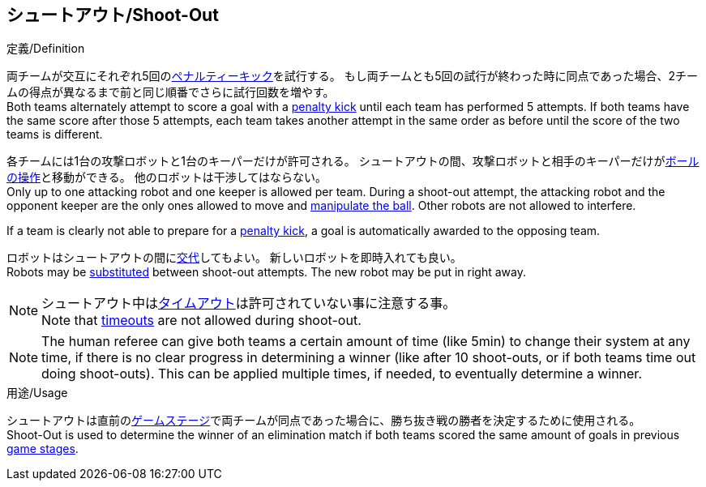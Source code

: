 == シュートアウト/Shoot-Out

.定義/Definition
両チームが交互にそれぞれ5回の<<ペナルティーキック/Penalty Kick, ペナルティーキック>>を試行する。
もし両チームとも5回の試行が終わった時に同点であった場合、2チームの得点が異なるまで前と同じ順番でさらに試行回数を増やす。 +
Both teams alternately attempt to score a goal with a <<ペナルティーキック/Penalty Kick, penalty kick>> until each team has performed 5 attempts.
If both teams have the same score after those 5 attempts, each team takes another attempt in the same order as before until the score of the two teams is different.

各チームには1台の攻撃ロボットと1台のキーパーだけが許可される。
シュートアウトの間、攻撃ロボットと相手のキーパーだけが<<ボールの操作/Ball Manipulation, ボールの操作>>と移動ができる。
他のロボットは干渉してはならない。 +
Only up to one attacking robot and one keeper is allowed per team. 
During a shoot-out attempt, the attacking robot and the opponent keeper are the only ones allowed to move and <<ボールの操作/Ball Manipulation, manipulate the ball>>. 
Other robots are not allowed to interfere.

If a team is clearly not able to prepare for a <<ペナルティーキック/Penalty Kick, penalty kick>>, a goal is automatically awarded to the opposing team.

ロボットはシュートアウトの間に<<ロボットの交代/Robot Substitution, 交代>>してもよい。
新しいロボットを即時入れても良い。 +
Robots may be <<ロボットの交代/Robot Substitution, substituted>> between shoot-out attempts. 
The new robot may be put in right away.

NOTE: シュートアウト中は<<タイムアウト/Timeouts, タイムアウト>>は許可されていない事に注意する事。 +
Note that <<タイムアウト/Timeouts, timeouts>> are not allowed during shoot-out.

NOTE: The human referee can give both teams a certain amount of time (like 5min) to change their system at any time, if there is no clear progress in determining a winner (like after 10 shoot-outs, or if both teams time out doing shoot-outs). This can be applied multiple times, if needed, to eventually determine a winner.

.用途/Usage
シュートアウトは直前の<<ゲームステージ/Game Stages, ゲームステージ>>で両チームが同点であった場合に、勝ち抜き戦の勝者を決定するために使用される。 +
Shoot-Out is used to determine the winner of an elimination match if both teams scored the same amount of goals in previous <<ゲームステージ/Game Stages, game stages>>.
